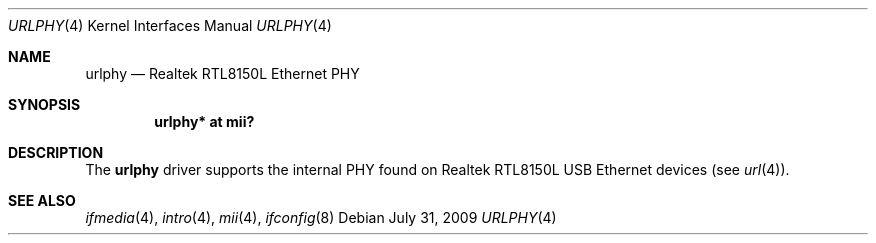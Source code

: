 .\"	$OpenBSD: urlphy.4,v 1.7 2009/07/31 14:20:29 jmc Exp $
.\"
.\" Copyright (c) 2002 Nathan L. Binkert <binkertn@umich.edu>
.\"
.\" Permission to use, copy, modify, and distribute this software for any
.\" purpose with or without fee is hereby granted, provided that the above
.\" copyright notice and this permission notice appear in all copies.
.\"
.\" THE SOFTWARE IS PROVIDED "AS IS" AND THE AUTHOR DISCLAIMS ALL WARRANTIES
.\" WITH REGARD TO THIS SOFTWARE INCLUDING ALL IMPLIED WARRANTIES OF
.\" MERCHANTABILITY AND FITNESS. IN NO EVENT SHALL THE AUTHOR BE LIABLE FOR
.\" ANY SPECIAL, DIRECT, INDIRECT, OR CONSEQUENTIAL DAMAGES OR ANY DAMAGES
.\" WHATSOEVER RESULTING FROM LOSS OF USE, DATA OR PROFITS, WHETHER IN AN
.\" ACTION OF CONTRACT, NEGLIGENCE OR OTHER TORTIOUS ACTION, ARISING OUT OF
.\" OR IN CONNECTION WITH THE USE OR PERFORMANCE OF THIS SOFTWARE.
.\"
.Dd $Mdocdate: July 31 2009 $
.Dt URLPHY 4
.Os
.Sh NAME
.Nm urlphy
.Nd Realtek RTL8150L Ethernet PHY
.Sh SYNOPSIS
.Cd "urlphy* at mii?"
.Sh DESCRIPTION
The
.Nm
driver supports the internal PHY found on Realtek RTL8150L USB Ethernet
devices (see
.Xr url 4 ) .
.Sh SEE ALSO
.Xr ifmedia 4 ,
.Xr intro 4 ,
.Xr mii 4 ,
.Xr ifconfig 8
